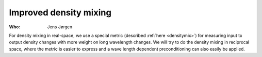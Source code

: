 Improved density mixing
=======================

:Who:
    Jens Jørgen

For density mixing in real-space, we use a special metric (described
:ref:`here <densitymix>`) for measuring input to output density
changes with more weight on long wavelength changes.  We will try to
do the density mixing in reciprocal space, where the metric is easier
to express and a wave length dependent preconditioning can also easily
be applied.
